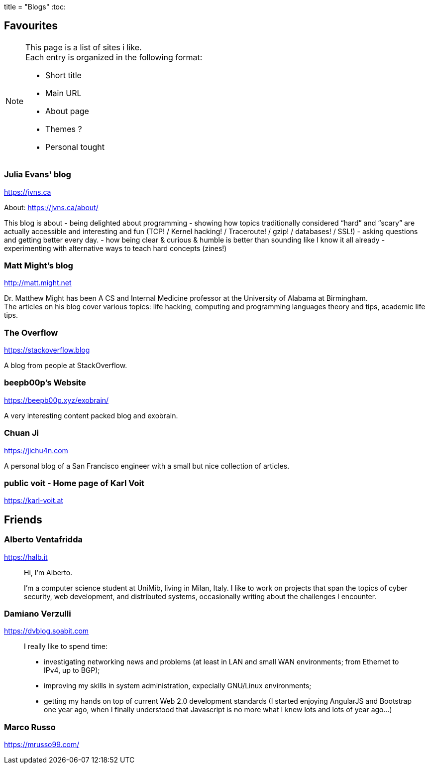 +++
title = "Blogs"
+++
:toc:

== Favourites

[NOTE]
--
This page is a list of sites i like. +
Each entry is organized in the following format:

- Short title
- Main URL
- About page
- Themes ?
- Personal tought
--

=== Julia Evans' blog
https://jvns.ca

About: https://jvns.ca/about/

This blog is about
- being delighted about programming
- showing how topics traditionally considered “hard” and “scary” are actually accessible and
  interesting and fun (TCP! / Kernel hacking! / Traceroute! / gzip! / databases! / SSL!)
- asking questions and getting better every day.
- how being clear & curious & humble is better than sounding like I know it all already
- experimenting with alternative ways to teach hard concepts (zines!)

=== Matt Might's blog
http://matt.might.net

Dr. Matthew Might has been A CS and Internal Medicine professor
at the University of Alabama at Birmingham. +
The articles on his blog cover various topics:
life hacking, computing and programming languages theory and tips,
academic life tips.

=== The Overflow
https://stackoverflow.blog

A blog from people at StackOverflow.

=== beepb00p's Website
https://beepb00p.xyz/exobrain/

A very interesting content packed blog and exobrain.

=== Chuan Ji
https://jichu4n.com

A personal blog of a San Francisco engineer with a small but nice collection
of articles.

=== public voit - Home page of Karl Voit
https://karl-voit.at

== Friends

=== Alberto Ventafridda
https://halb.it

> Hi, I'm Alberto.
>
> I'm a computer science student at UniMib, living in Milan, Italy.
> I like to work on projects that span the topics of cyber security, web
> development, and distributed systems, occasionally writing about the
> challenges I encounter.

=== Damiano Verzulli
https://dvblog.soabit.com

> I really like to spend time:
>
> - investigating networking news and problems (at least in LAN and small WAN
>   environments; from Ethernet to IPv4, up to BGP);
> - improving my skills in system administration, expecially GNU/Linux
>   environments;
> - getting my hands on top of current Web 2.0 development standards (I started
>   enjoying AngularJS and Bootstrap one year ago, when I finally understood
>   that Javascript is no more what I knew lots and lots of year ago…)

=== Marco Russo
https://mrusso99.com/
